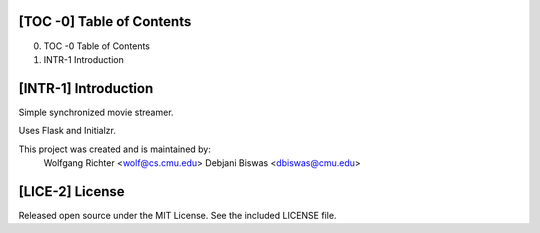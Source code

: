 [TOC -0] Table of Contents
-------------------------------------------------------------------------------

0) TOC -0   Table of Contents
1) INTR-1   Introduction




[INTR-1] Introduction
-------------------------------------------------------------------------------
Simple synchronized movie streamer.

Uses Flask and Initialzr.

This project was created and is maintained by:
    Wolfgang Richter <wolf@cs.cmu.edu>
    Debjani Biswas <dbiswas@cmu.edu>




[LICE-2] License
-------------------------------------------------------------------------------
Released open source under the MIT License. See the included LICENSE file.
